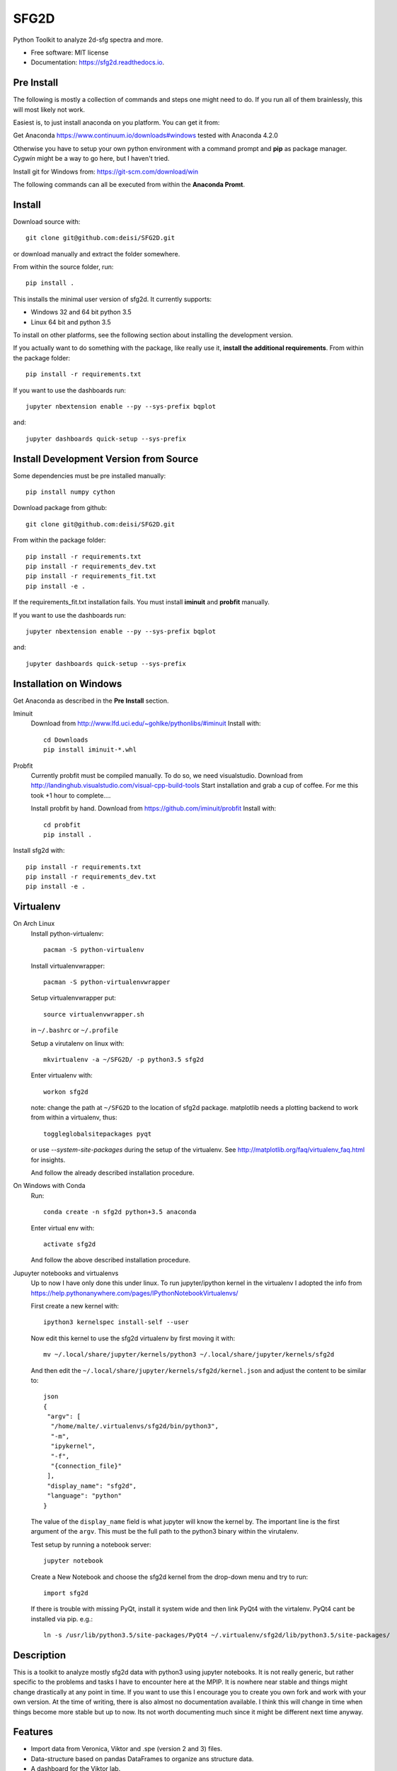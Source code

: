 ===============================
SFG2D
===============================


.. image:: https://img.shields.io/pypi/v/sfg2d.svg
        :target: https://pypi.python.org/pypi/sfg2d

.. image:: https://img.shields.io/travis/deisi/sfg2d.svg
        :target: https://travis-ci.org/deisi/sfg2d

.. image:: https://readthedocs.org/projects/sfg2d/badge/?version=latest
        :target: https://sfg2d.readthedocs.io/en/latest/?badge=latest
        :alt: Documentation Status

.. image:: https://pyup.io/repos/github/deisi/sfg2d/shield.svg
     :target: https://pyup.io/repos/github/deisi/sfg2d/
     :alt: Updates


Python Toolkit to analyze 2d-sfg spectra and more.


* Free software: MIT license
* Documentation: https://sfg2d.readthedocs.io.

Pre Install
-----------
The following is mostly a collection of commands and steps one might need to do. If you run
all of them brainlessly, this will most likely not work.

Easiest is, to just install anaconda on you platform. You can get it from:

Get Anaconda https://www.continuum.io/downloads#windows
tested with Anaconda 4.2.0

Otherwise you have to setup your own python environment with a command prompt and **pip** as package manager. `Cygwin` might be a way to go here, but I haven't tried.

Install git for Windows from: https://git-scm.com/download/win

The following commands can all be executed from within the **Anaconda Promt**.

Install
-------
Download source with::

    git clone git@github.com:deisi/SFG2D.git

or download manually and extract the folder somewhere.

From within the source folder, run::

    pip install .

This installs the minimal user version of sfg2d. It currently supports:

- Windows 32 and 64 bit python 3.5
- Linux 64 bit and python 3.5

To install on other platforms, see the following section about installing the
development version.

If you actually want to do something with the package, like really use it, **install the additional requirements**. From within the package folder::

    pip install -r requirements.txt

If you want to use the dashboards run::

    jupyter nbextension enable --py --sys-prefix bqplot

and::

    jupyter dashboards quick-setup --sys-prefix


Install Development Version from Source
----------------------------------------

Some dependencies must be pre installed manually::

    pip install numpy cython

Download package from github::

    git clone git@github.com:deisi/SFG2D.git

From within the package folder::

  pip install -r requirements.txt
  pip install -r requirements_dev.txt
  pip install -r requirements_fit.txt
  pip install -e .

If the requirements_fit.txt installation fails. You must install **iminuit** and **probfit** manually.

If you want to use the dashboards run::

  jupyter nbextension enable --py --sys-prefix bqplot

and::

  jupyter dashboards quick-setup --sys-prefix

Installation on Windows
-----------------------
Get Anaconda as described in the **Pre Install** section.

Iminuit
  Download from http://www.lfd.uci.edu/~gohlke/pythonlibs/#iminuit
  Install with::
  
        cd Downloads
        pip install iminuit-*.whl

Probfit
  Currently probfit must be compiled manually. To do so, we need visualstudio.
  Download from http://landinghub.visualstudio.com/visual-cpp-build-tools
  Start installation and grab a cup of coffee. For me this took +1 hour to complete....
  
  Install probfit by hand.
  Download from https://github.com/iminuit/probfit
  Install with::
  
      cd probfit
      pip install .
    
Install sfg2d with::

    pip install -r requirements.txt
    pip install -r requirements_dev.txt
    pip install -e .

Virtualenv
-----------
On Arch Linux
    Install python-virtualenv::
    
      pacman -S python-virtualenv
    
    Install virtualenvwrapper::
    
      pacman -S python-virtualenvwrapper
    
    Setup virtualenvwrapper put::
    
      source virtualenvwrapper.sh
    
    in ``~/.bashrc`` or ``~/.profile``
    
    Setup a virutalenv on linux with::
    
        mkvirtualenv -a ~/SFG2D/ -p python3.5 sfg2d

    Enter virtualenv with::

        workon sfg2d
    
    note: change the path at ``~/SFG2D`` to the location of sfg2d package.
    matplotlib needs a plotting backend to work from within a virtualenv, thus::
    
        toggleglobalsitepackages pyqt
    
    or use `--system-site-packages` during the setup of the virtualenv. See
    http://matplotlib.org/faq/virtualenv_faq.html for insights.

    And follow the already described installation procedure.

On Windows with Conda
    Run::

      conda create -n sfg2d python+3.5 anaconda

    Enter virtual env with::

      activate sfg2d

    And follow the above described installation procedure.

Jupuyter notebooks and virtualenvs
    Up to now I have only done this under linux.
    To run jupyter/ipython kernel in the virtualenv I adopted the info from
    https://help.pythonanywhere.com/pages/IPythonNotebookVirtualenvs/
    
    First create a new kernel with::
    
      ipython3 kernelspec install-self --user
    
    Now edit this kernel to use the sfg2d virtualenv by first moving it with::
    
      mv ~/.local/share/jupyter/kernels/python3 ~/.local/share/jupyter/kernels/sfg2d
    
    And then edit the ``~/.local/share/jupyter/kernels/sfg2d/kernel.json``
    and adjust the content to be similar to::
    
        json
        {
         "argv": [
          "/home/malte/.virtualenvs/sfg2d/bin/python3",
          "-m",
          "ipykernel",
          "-f",
          "{connection_file}"
         ],
         "display_name": "sfg2d",
         "language": "python"
        }
    
    The value of the ``display_name`` field is what jupyter will know the kernel by. The important line is the first argument of the ``argv``. This must be the full path to the python3 binary within the virutalenv.
    
    
    Test setup by running a notebook server::
    
        jupyter notebook
    
    Create a New Notebook and choose the sfg2d kernel from the drop-down menu and try to run::
    
      import sfg2d
    
    If there is trouble with missing PyQt, install it system wide and then link PyQt4
    with the virtalenv. PyQt4 cant be installed via pip.
    e.g.::
    
      ln -s /usr/lib/python3.5/site-packages/PyQt4 ~/.virtualenv/sfg2d/lib/python3.5/site-packages/


Description
-----------
This is a toolkit to analyze mostly sfg2d data with python3 using jupyter
notebooks. It is not really generic, but rather specific to the problems
and tasks I have to encounter here at the MPIP. It is nowhere near stable
and things might change drastically at any point in time. If you want to use
this I encourage you to create you own fork and work with your own version.
At the time of writing, there is also almost no documentation available.
I think this will change in time when things become more stable but up to now.
Its not worth documenting much since it might be different next time anyway.


Features
--------
- Import data from Veronica, Viktor and .spe (version 2 and 3) files.
- Data-structure based on pandas DataFrames to organize ans structure data.
- A dashboard for the Viktor lab.
- A minimal fit gui (dashboards/fit_starter/fit_starter.ipynb)
- Import ``.spe`` spectra files
- Import ``.ntb`` surface tension files



Credits
---------

This package was created with Cookiecutter_ and the `audreyr/cookiecutter-pypackage`_ project template.

.. _Cookiecutter: https://github.com/audreyr/cookiecutter
.. _audreyr/cookiecutter-pypackage: https://github.com/audreyr/cookiecutter-pypackage

The .spe file importer is based on the code of James Battat, Kasey Russell
and

For the structure of the module I was inspired by the Scikit packages.

